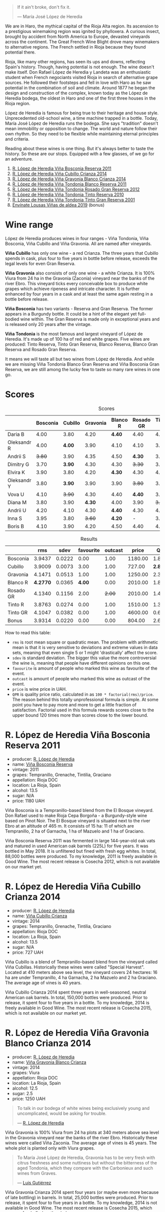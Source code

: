 [[file:/images/2023-04-18-tondonia/2023-04-19-07-17-22-EB8846F4-8B1A-4B9F-A824-D88AA3700B35-1-102-a.webp]]

#+begin_quote
If it ain't broke, don't fix it.

--- María José López de Heredia
#+end_quote

We are in Haro, the mythical capital of the Rioja Alta region. Its ascension to a prestigious winemaking region was ignited by phylloxera. A curious insect, brought by accident from North America to Europe, devasted vineyards across the continent. The Great French Wine Blight drove many winemakers to alternative regions. The French settled in Rioja because they found potential there.

Rioja, like many other regions, has seen its ups and downs, reflecting Spain's history. Though, having potential is not enough. The wine doesn't make itself. Don Rafael López de Heredia y Landeta was an enthusiastic student when French negociants visited Rioja in search of alternative grape sources. He followed their footsteps and fell in love with Haro as he saw potential in the combination of soil and climate. Around 1877 he began the design and construction of the complex, known today as the López de Heredia bodega, the oldest in Haro and one of the first three houses in the Rioja region.

López de Heredia is famous for being true to their heritage and house style. Unprecedented old-school wine, a time machine trapped in a bottle. Today, María José López de Heredia runs the bodega. She says "tradition" doesn't mean immobility or opposition to change. The world and nature follow their own rhythm. So they need to be flexible while maintaining eternal principles and criteria.

Reading about these wines is one thing. But it's always better to taste the history. So these are our stops. Equipped with a few glasses, of we go for an adventure.

1. [[barberry:/wines/3fb511fa-b0d8-45e4-b873-bd1edd50a543][R. López de Heredia Viña Bosconia Reserva 2011]]
2. [[barberry:/wines/849dafd4-c8d6-4ec7-a265-25ccf1f72e32][R. López de Heredia Viña Cubillo Crianza 2014]]
3. [[barberry:/wines/1a2df79b-c2e6-4bbd-b4fe-013b511fa05d][R. López de Heredia Viña Gravonia Blanco Crianza 2014]]
4. [[barberry:/wines/ca7b2b58-fb6d-4110-84f0-aa8b6c7ed3dc][R. López de Heredia Viña Tondonia Blanco Reserva 2011]]
5. [[barberry:/wines/a3ce9c93-1782-4588-b9b6-0f9082089018][R. López de Heredia Viña Tondonia Rosado Gran Reserva 2012]]
6. [[barberry:/wines/7c02f810-b722-492d-a23e-40c1c1ef41f4][R. López de Heredia Viña Tondonia Tinto Reserva 2010]]
7. [[barberry:/wines/45e8e973-f58a-4fb8-8a72-5230efba1cb6][R. López de Heredia Viña Tondonia Tinto Gran Reserva 2001]]
8. [[barberry:/wines/dd40e9e7-9060-4e13-ae70-a3c2c946562b][Envínate Lousas Viñas de aldea 2019]] (bonus)

* Wine range
:PROPERTIES:
:ID:                     f2f78060-a2e3-422f-9ee5-18413e46b6c4
:END:

López de Heredia produces wines in four ranges - Viña Tondonia, Viña Bosconia, Viña Cubillo and Viña Gravonia. All are named after vineyards.

*Viña Cubillo* has only one wine - a red Crianza. The three years that Cubillo spends in cask, plus four to five years in bottle before release, exceeds the legal levels for even Gran Reserva.

*Viña Gravonia* also consists of only one wine - a white Crianza. It is 100% Viura from 24 ha in the Gravonia (Zaconia) vineyard near the banks of the river Ebro. This vineyard ticks every conceivable box to produce white grapes which achieve ripeness and intricate character. It is further enhanced by four years in a cask and at least the same again resting in a bottle before release.

*Viña Bosconia* has two variants - Reserva and Gran Reserva. The former appears in a Burgundy bottle. It could be a hint of the elegant yet full-bodied wine within. The Gran Reserva is made only in exceptional years and is released only 20 years after the vintage.

*Viña Tondonia* is the most famous and largest vineyard of López de Heredia. It's made up of 100 ha of red and white grapes. Five wines are produced: Tinto Reserva, Tinto Gran Reserva, Blanco Reserva, Blanco Gran Reserva and Rosado Gran Reserva.

[[file:/images/2023-04-18-tondonia/2023-04-19-08-23-03-IMG-6457.webp]]

It means we will taste all but two wines from López de Heredia. And while we are missing Viña Tondonia Blanco Gran Reserva and Viña Bosconia Gran Reserva, we are still among the lucky few to taste so many rare wines in one go.

* Scores
:PROPERTIES:
:ID:                     1fcc477c-32a7-461b-86d8-363a0027b46d
:END:

#+attr_html: :class tasting-scores
#+caption: Scores
#+results: scores
|             | Bosconia | Cubillo | Gravonia | Blanco R | Rosado GR | Tinto R | Tinto GR | Bonus |
|-------------+----------+---------+----------+----------+-----------+---------+----------+-------|
| Daria B     |     4.00 |    3.80 |     4.20 |   *4.40* |      4.40 |    4.00 |     4.20 |     - |
| Oleksandr R |     4.00 |  *4.00* |     3.90 |     4.10 |      4.10 |    3.90 |     3.80 |  3.80 |
| Andrii S    |   +3.80+ |    3.90 |     4.35 |     4.50 |    *4.30* |    3.90 |     4.30 |  3.70 |
| Dimitry G   |     3.70 |  *3.90* |     4.30 |     4.30 |    +3.30+ |    3.50 |     4.40 |  3.80 |
| Elvira K    |     3.90 |    3.80 |     4.20 |   *4.30* |      4.30 |    4.00 |     4.20 |     - |
| Oleksandr Y |     3.80 |  *3.90* |     3.90 |     3.90 |    +3.80+ |    3.90 |     3.90 |     - |
| Vova U      |     4.10 |  +3.90+ |     4.30 |     4.40 |    *4.40* |    3.90 |     4.20 |  4.00 |
| Diana M     |     3.80 |    3.90 |   *4.30* |     4.00 |      3.90 |  +3.70+ |     3.90 |     - |
| Andrii U    |     4.20 |    4.10 |     4.30 |   *4.40* |      4.30 |    4.10 |   +4.00+ |  4.10 |
| Inna S      |     3.95 |    3.80 |   +3.60+ |   *4.20* |         - |    3.70 |     3.90 |  4.10 |
| Boris B     |     4.10 |    3.90 |     4.20 |     4.50 |      4.40 |    4.00 |     4.30 |  4.00 |

#+attr_html: :class tasting-scores :rules groups :cellspacing 0 :cellpadding 6
#+caption: Results
#+results: summary
|           |      rms |   sdev | favourite | outcast |   price |      QPR |
|-----------+----------+--------+-----------+---------+---------+----------|
| Bosconia  |   3.9437 | 0.0222 |      0.00 |    1.00 | 1180.00 |   1.8614 |
| Cubillo   |   3.9009 | 0.0073 |      3.00 |    1.00 |  727.00 | *2.8428* |
| Gravonia  |   4.1471 | 0.0513 |      1.00 |    1.00 | 1250.00 |   2.3791 |
| Blanco R  | *4.2770* | 0.0365 |    *4.00* |    0.00 | 2010.00 |   1.8151 |
| Rosado GR |   4.1340 | 0.1156 |      2.00 |  +2.00+ | 2010.00 |   1.4328 |
| Tinto R   |   3.8763 | 0.0274 |      0.00 |    1.00 | 1510.00 |   1.3145 |
| Tinto GR  |   4.1047 | 0.0382 |      0.00 |    1.00 | 4600.00 |   0.6072 |
| Bonus     |   3.9314 | 0.0220 |      0.00 |    0.00 |  804.00 |   2.6821 |

How to read this table:

- =rms= is root mean square or quadratic mean. The problem with arithmetic mean is that it is very sensitive to deviations and extreme values in data sets, meaning that even single 5 or 1 might 'drastically' affect the score.
- =sdev= is standard deviation. The bigger this value the more controversial the wine is, meaning that people have different opinions on this one.
- =favourite= is amount of people who marked this wine as favourite of the event.
- =outcast= is amount of people who marked this wine as outcast of the event.
- =price= is wine price in UAH.
- =QPR= is quality price ratio, calculated in as =100 * factorial(rms)/price=. The reason behind this totally unprofessional formula is simple. At some point you have to pay more and more to get a little fraction of satisfaction. Factorial used in this formula rewards scores close to the upper bound 120 times more than scores close to the lower bound.

* R. López de Heredia Viña Bosconia Reserva 2011
:PROPERTIES:
:ID:                     c24e058e-afcd-4ee8-a13c-de517993cc62
:END:

#+attr_html: :class bottle-right
[[file:/images/2023-04-18-tondonia/2022-09-17-20-55-09-IMG-2229.webp]]

- producer: [[barberry:/producers/d048b1cd-89b4-413e-a5f7-50ace090907c][R. López de Heredia]]
- name: [[barberry:/wines/3fb511fa-b0d8-45e4-b873-bd1edd50a543][Viña Bosconia Reserva]]
- vintage: 2011
- grapes: Tempranillo, Grenache, Tintilia, Graciano
- appellation: Rioja DOC
- location: La Rioja, Spain
- alcohol: 13.5
- sugar: N/A
- price: 1180 UAH

Viña Bosconia is a Tempranillo-based blend from the El Bosque vineyard. Don Rafael used to make Rioja Cepa Borgoña - a Burgundy-style wine based on Pinot Noir. The El Bosque vineyard is situated next to the river Ebro at an altitude of 465 m. It consists of 15 ha: 11 of which are Tempranillo, 2 ha of Garnacha, 1 ha of Mazuelo and 1 ha of Graciano.

Viña Bosconia Reserva 2011 was fermented in large 144-year-old oak vats and matured in used American oak barrels (225L) for five years. It was bottled in May 2018. It is unfiltered but fined with fresh egg whites. In total, 88,000 bottles were produced. To my knowledge, 2011 is freely available in Good Wine. The most recent release is Cosecha 2012, which is not available on our market yet.

* R. López de Heredia Viña Cubillo Crianza 2014
:PROPERTIES:
:ID:                     a8b8cadf-c905-4fbc-90ab-7791a60b5959
:END:

#+attr_html: :class bottle-right
[[file:/images/2023-04-18-tondonia/2022-09-17-20-56-12-IMG-2237.webp]]

- producer: [[barberry:/producers/d048b1cd-89b4-413e-a5f7-50ace090907c][R. López de Heredia]]
- name: [[barberry:/wines/849dafd4-c8d6-4ec7-a265-25ccf1f72e32][Viña Cubillo Crianza]]
- vintage: 2014
- grapes: Tempranillo, Grenache, Tintilia, Graciano
- appellation: Rioja DOC
- location: La Rioja, Spain
- alcohol: 13.5
- sugar: N/A
- price: 727 UAH

Viña Cubillo is a blend of Tempranillo-based blend from the vineyard called Viña Cubillas. Historically these wines were called "Special Harvest". Located at 410 meters above sea level, the vineyard covers 24 hectares: 16 ha are under Tempranillo, 4 ha Garnacha, 2 ha Mazuelo and 2 ha Graciano. The average age of vines is 40 years.

Viña Cubillo Crianza 2014 spent three years in well-seasoned, neutral American oak barrels. In total, 150,000 bottles were produced. Prior to release, it spent four to five years in a bottle. To my knowledge, 2014 is freely available in Good Wine. The most recent release is Cosecha 2015, which is not available on our market yet.

* R. López de Heredia Viña Gravonia Blanco Crianza 2014
:PROPERTIES:
:ID:                     51eb73f4-4eab-4c6a-8c67-56792c527fe4
:END:

#+attr_html: :class bottle-right
[[file:/images/2023-04-18-tondonia/2022-11-05-11-56-30-photo-2022-11-05 11.56.13.webp]]

- producer: [[barberry:/producers/d048b1cd-89b4-413e-a5f7-50ace090907c][R. López de Heredia]]
- name: [[barberry:/wines/1a2df79b-c2e6-4bbd-b4fe-013b511fa05d][Viña Gravonia Blanco Crianza]]
- vintage: 2014
- grapes: Viura
- appellation: Rioja DOC
- location: La Rioja, Spain
- alcohol: 12.5
- sugar: 2.5
- price: 1250 UAH

#+begin_quote
To talk in our bodega of white wines being exclusively young and uncomplicated, would be asking for trouble.

--- [[https://lopezdeheredia.com/english/vinos/vinos.html][R. López de Heredia]]
#+end_quote

Viña Gravonia is 100% Viura from 24 ha plots at 340 meters above sea level in the Gravonia vineyard near the banks of the river Ebro. Historically these wines were called Viña Zaconia. The average age of vines is 45 years. The whole plot is planted only with Viura grapes.

#+begin_quote
To María José López de Heredia, Gravonia has to be very fresh with citrus freshness and some nuttiness but without the bitterness of the aged Tondonia, which they compare with the Carbonieux and such wines from Graves.

--- [[https://www.robertparker.com/wines/mnKWKWo3J3oHfmfcJ/lopez-de-heredia-vina-gravonia-blanco-2014#professional-notes][Luis Gutiérrez]]
#+end_quote

Viña Gravonia Crianza 2014 spent four years (or maybe even more because of late bottling) in barrels. In total, 25,000 bottles were produced. Prior to release, it spent four to five years in a bottle. To my knowledge, 2014 is not available in Good Wine. The most recent release is Cosecha 2015, which you can freely find on the shelves.

* R. López de Heredia Viña Tondonia Blanco Reserva 2011
:PROPERTIES:
:ID:                     81626d6f-3216-46da-9326-bd77f99ad6f1
:END:

#+attr_html: :class bottle-right
[[file:/images/2023-04-18-tondonia/2023-02-08-12-16-52-IMG-4831.webp]]

- producer: [[barberry:/producers/d048b1cd-89b4-413e-a5f7-50ace090907c][R. López de Heredia]]
- name: [[barberry:/wines/ca7b2b58-fb6d-4110-84f0-aa8b6c7ed3dc][Viña Tondonia Blanco Reserva]]
- vintage: 2011
- grapes: Viura, Malvasía de Rioja
- appellation: Rioja DOC
- location: La Rioja, Spain
- alcohol: 12.5
- sugar: N/A
- price: 2010 UAH

Don Rafael López de Heredia y Landeta created the Tondonia vineyard between 1913 and 1914. Today the vineyard occupies over 100 hectares of land on the right bank of the river Ebro, where the most typical Rioja wines are grown.

#+begin_quote
Ageing wines should be seen as a pedagogic act; the wine is “educated", and hence should never be rushed through speeded-up improvisations which would destroy the biological process which give it its character.

--- [[https://lopezdeheredia.com/english/elaboracion/crianza.html][R. López de Heredia]]
#+end_quote

Unlike Viña Gravonia, Viña Tondonia Blanco Reserva is a Viura-based blend with only 10% of Malvasia - a rather rare grape in Rioja as it represents only 0.23% of Denomination's total cultivated area. The Viña Tondonia Blanco Reserva spends six years in oak. Only 19,000 bottles produced. After bottling, the wine spends up to four years in a bottle to acquire a certain smoothness and a range of aromatic nuances.

For those who enjoy this oxidative style, it's impossible to substitute these wines. Huge demand and low supply mean these wines are not easy to get.

* R. López de Heredia Viña Tondonia Rosado Gran Reserva 2012
:PROPERTIES:
:ID:                     e81d3f0b-d832-4517-9412-a397b8d50500
:END:

#+attr_html: :class bottle-right
[[file:/images/2023-04-18-tondonia/2023-02-08-12-15-53-IMG-4829.webp]]

- producer: [[barberry:/producers/d048b1cd-89b4-413e-a5f7-50ace090907c][R. López de Heredia]]
- name: [[barberry:/wines/a3ce9c93-1782-4588-b9b6-0f9082089018][Viña Tondonia Rosado Gran Reserva]]
- vintage: 2012
- grapes: Tempranillo, Grenache, Viura
- appellation: Rioja DOC
- location: La Rioja, Spain
- alcohol: 12.5
- sugar: 2.5
- price: 2010 UAH

Viña Tondonia Rosado is a blend of Garnacha (60%), Tempranillo (30%), and Viura (10%). It matured in American oak barrels for four years before being bottled. Then it spent a few years in the winery before its release. And 2012 is the most recent one. In total, López de Heredia produced 15,000 bottles.

* R. López de Heredia Viña Tondonia Tinto Reserva 2010
:PROPERTIES:
:ID:                     098b12a8-1953-437f-a238-43a37d79c868
:END:

#+attr_html: :class bottle-right
[[file:/images/2023-04-18-tondonia/2022-11-19-09-54-17-C0A8C98B-7FD6-4B57-A627-F861774DAFB2-1-105-c.webp]]

- producer: [[barberry:/producers/d048b1cd-89b4-413e-a5f7-50ace090907c][R. López de Heredia]]
- name: [[barberry:/wines/7c02f810-b722-492d-a23e-40c1c1ef41f4][Viña Tondonia Tinto Reserva]]
- vintage: 2010
- grapes: Tempranillo, Graciano, Tintilia, Grenache
- appellation: Rioja DOC
- location: La Rioja, Spain
- alcohol: 13
- sugar: 2.5
- price: 1510 UAH

The powerhorse of López de Heredia. Tinto Reserva is produced in huge quantities compared to some other wines. 2010 resulted in 260,000 bottles. And if you think about it, it's not that much. A blend of 70% Tempranillo, 20% Garnacha, 5% Graciano and 5% Mazuelo that fermented in 144-year-old oak vats from when the winery was created and matured in well-seasoned, American oak barrels for six years. It was bottled in May 2017.

* R. López de Heredia Viña Tondonia Tinto Gran Reserva 2001
:PROPERTIES:
:ID:                     b427ac7b-a4fc-4082-b511-4ce72e93fd7f
:END:

#+attr_html: :class bottle-right
[[file:/images/2023-04-18-tondonia/2023-02-08-12-18-36-IMG-4835.webp]]

- producer: [[barberry:/producers/d048b1cd-89b4-413e-a5f7-50ace090907c][R. López de Heredia]]
- name: [[barberry:/wines/45e8e973-f58a-4fb8-8a72-5230efba1cb6][Viña Tondonia Tinto Gran Reserva]]
- vintage: 2001
- grapes: Tempranillo, Grenache, Graciano, Tintilia
- appellation: Rioja DOC
- location: La Rioja, Spain
- alcohol: 13
- sugar: 2.5
- price: 4600 UAH

The 2001 Viña Tondonia Tinto Gran Reserva is the most recent release. And they produce Gran Reserva wines only in exceptional years. For example, the previous release was Cosecha 1995. A blend of 70% Tempranillo, 20% Garnacha, 5% Graciano and 5% Mazuelo that fermented in their ancient oak vats with indigenous yeasts and matured in used barrels for ten years. López de Heredia filled 25,000 bottles in July 2012. After that, the bottle waited for us to open it.

* Resources
:PROPERTIES:
:ID:                     d4c6ef88-1554-431a-b1b9-a8cfc3c197bc
:END:

- [[https://www.robertparker.com/articles/T4MZS8yYsQYYtk2id/spain-rioja-great-again-2018-2019-2020-2021-vintages][Spain: Make Rioja Great Again!]] by Luis Gutiérrez (The Wine Advocate | July 2022 Week 2)
- [[https://lopezdeheredia.com/][R. López de Heredia]]
- [[https://www.bowlerwine.com/producer/lopez-de-heredia][Lopez de Heredia | Bowler Wine]]

